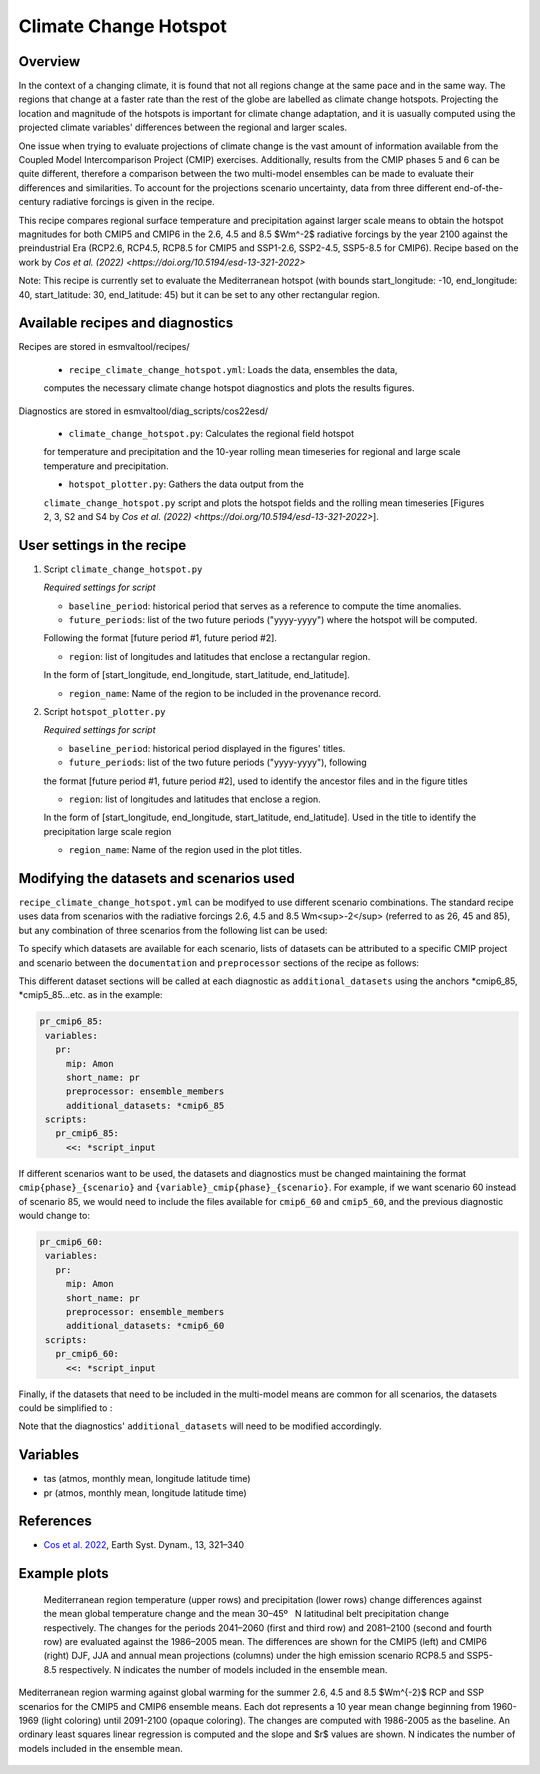 .. _recipe_climate_change_hotspot.rst:

Climate Change Hotspot
======================

Overview
--------

In the context of a changing climate, it is found that 
not all regions change at the same pace and in the same 
way. The regions that change at a faster rate than the rest 
of the globe are labelled as climate change hotspots. Projecting
the location and magnitude of the hotspots is important 
for climate change adaptation, and it is uasually computed using
the projected climate variables' differences between the regional 
and larger scales. 

One issue when trying to evaluate projections of climate change 
is the vast amount of information available from the Coupled 
Model Intercomparison Project (CMIP) exercises. Additionally, 
results from the CMIP phases 5 and 6 can be quite different, 
therefore a comparison between the two multi-model ensembles 
can be made to evaluate their differences and similarities. To 
account for the projections scenario uncertainty, data from 
three different end-of-the-century radiative forcings is given 
in the recipe.

This recipe compares regional surface temperature and precipitation 
against larger scale means to obtain the hotspot magnitudes for both
CMIP5 and CMIP6 in the 2.6, 4.5 and 8.5 $Wm^-2$ radiative forcings 
by the year 2100 against the preindustrial Era 
(RCP2.6, RCP4.5, RCP8.5 for CMIP5 and SSP1-2.6, SSP2-4.5, SSP5-8.5 for CMIP6).
Recipe based on the work by `Cos et al. (2022) <https://doi.org/10.5194/esd-13-321-2022>`

Note: This recipe is currently set to evaluate the Mediterranean
hotspot (with bounds start_longitude: -10, end_longitude: 40, start_latitude: 30, end_latitude: 45) but it can be set to any other rectangular region.

Available recipes and diagnostics
---------------------------------

Recipes are stored in esmvaltool/recipes/

    * ``recipe_climate_change_hotspot.yml``: Loads the data, ensembles the data, 
    computes the necessary climate change hotspot diagnostics and plots the results figures.

Diagnostics are stored in esmvaltool/diag_scripts/cos22esd/

    * ``climate_change_hotspot.py``: Calculates the regional field hotspot 
    for temperature and precipitation and the 10-year rolling mean 
    timeseries for regional and large scale temperature and precipitation.

    * ``hotspot_plotter.py``: Gathers the data output from the 
    ``climate_change_hotspot.py`` script and plots the hotspot fields and 
    the rolling mean timeseries [Figures 2, 3, S2 and S4 by 
    `Cos et al. (2022) <https://doi.org/10.5194/esd-13-321-2022>`]. 

User settings in the recipe
-----------------------

#. Script ``climate_change_hotspot.py``

   *Required settings for script*

   * ``baseline_period``: historical period that serves as a reference to compute the time anomalies.

   * ``future_periods``: list of the two future periods ("yyyy-yyyy") where the hotspot will be computed. 
   Following the format [future period #1, future period #2].

   * ``region``: list of longitudes and latitudes that enclose a rectangular region. 
   In the form of [start_longitude, end_longitude, start_latitude, end_latitude].

   * ``region_name``: Name of the region to be included in the provenance record.


#. Script ``hotspot_plotter.py``

   *Required settings for script*

   * ``baseline_period``: historical period displayed in the figures' titles.

   * ``future_periods``: list of the two future periods ("yyyy-yyyy"), following 
   the format [future period #1, future period #2], used to identify the ancestor files and in the figure titles

   * ``region``: list of longitudes and latitudes that enclose a region. 
   In the form of [start_longitude, end_longitude, start_latitude, end_latitude]. 
   Used in the title to identify the precipitation large scale region

   * ``region_name``: Name of the region used in the plot titles.


Modifying the datasets and scenarios used
----------------------------------------

``recipe_climate_change_hotspot.yml`` can be modifyed to use different scenario combinations. 
The standard recipe uses data from scenarios with the radiative forcings 2.6, 4.5 and 8.5 Wm<sup>-2</sup> (referred to as 26, 45 and 85), 
but any combination of three scenarios from the following list can be used:

.. code-block:: yaml
   26: "RCP2.6/SSP1-2.6"
   45: "RCP4.5/SSP2-4.5"
   60: "RCP6.0/SSP4-6.0"
   85: "RCP8.5/SSP5-8.5"

To specify which datasets are available for each scenario, lists of datasets can be attributed to a 
specific CMIP project and scenario between the ``documentation`` 
and ``preprocessor`` sections of the recipe as follows:

.. code-block:: yaml
   cmip6_85: &cmip6_85
      - {...dataset keys...}
      - {...dataset keys...}
   cmip5_85: &cmip5_85
      - {...dataset keys...}
      - {...dataset keys...}
   cmip6_45: &cmip6_45
      - {...dataset keys...}
      - {...dataset keys...}
   cmip5_45: &cmip5_45
      - {...dataset keys...}
      - {...dataset keys...}

This different dataset sections will be called at each diagnostic as ``additional_datasets`` using the 
anchors *cmip6_85, *cmip5_85...etc. as in the example:

.. code-block:: yaml

   pr_cmip6_85:      
    variables:
      pr:
        mip: Amon
        short_name: pr
        preprocessor: ensemble_members
        additional_datasets: *cmip6_85
    scripts:
      pr_cmip6_85:
        <<: *script_input

If different scenarios want to be used, the datasets and diagnostics must be 
changed maintaining the format ``cmip{phase}_{scenario}`` and ``{variable}_cmip{phase}_{scenario}``. 
For example, if we want scenario 60 instead of scenario 85, we would need to include the 
files available for ``cmip6_60`` and ``cmip5_60``, and the previous diagnostic would change to:  

.. code-block:: yaml

   pr_cmip6_60:      
    variables:
      pr:
        mip: Amon
        short_name: pr
        preprocessor: ensemble_members
        additional_datasets: *cmip6_60
    scripts:
      pr_cmip6_60:
        <<: *script_input
        
Finally, if the datasets that need to be included in the multi-model means are common for all scenarios,
the datasets could be simplified to :

.. code-block:: yaml
   cmip6: &cmip6
      - {...dataset keys...}
      - {...dataset keys...}
   cmip5: &cmip5
      - {...dataset keys...}
      - {...dataset keys...}

Note that the diagnostics' ``additional_datasets`` will need to be modified accordingly.

Variables
---------

* tas (atmos, monthly mean, longitude latitude time)
* pr (atmos, monthly mean, longitude latitude time)

References
----------

* `Cos et al. 2022 <https://doi.org/10.5194/esd-13-321-2022>`_, Earth Syst. Dynam., 13, 321–340


Example plots
-------------

.. _fig_climate_change_hotspot_1:
.. figure:: /recipes/figures/cos22esd/tas_45.png
   :align:   center

.. figure:: /recipes/figures/cos22esd/pr_45.png
   :align:   center

  Mediterranean region temperature (upper rows) and precipitation (lower rows) change differences against the mean global temperature
  change and the mean 30–45º  N latitudinal belt precipitation change respectively. The changes for the periods 2041–2060 (first and third
  row) and 2081–2100 (second and fourth row) are evaluated against the 1986–2005 mean. The differences are shown for the CMIP5 (left)
  and CMIP6 (right) DJF, JJA and annual mean projections (columns) under the high emission scenario RCP8.5 and SSP5-8.5 respectively. N
  indicates the number of models included in the ensemble mean.

.. _fig_climate_change_hotspot_2:
.. figure:: /recipes/figures/cos22esd/scenario_combination_tas:tas_jja.png
   :align:   center

   Mediterranean region warming against global warming for the summer
   2.6, 4.5 and 8.5 $Wm^{-2}$ RCP and SSP scenarios 
   for the CMIP5 and CMIP6 ensemble means. 
   Each dot represents a 10 year mean change beginning from 1960-1969 (light coloring) 
   until 2091-2100 (opaque coloring). The changes are computed with 1986-2005 as the baseline. 
   An ordinary least squares linear regression is computed and the slope and $r$ values are shown. 
   N indicates the number of models included in the ensemble mean.

